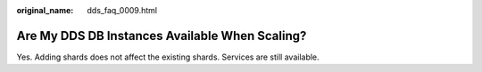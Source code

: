 :original_name: dds_faq_0009.html

.. _dds_faq_0009:

Are My DDS DB Instances Available When Scaling?
===============================================

Yes. Adding shards does not affect the existing shards. Services are still available.

